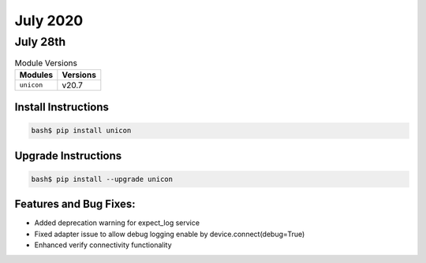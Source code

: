 July 2020
============

July 28th
------------

.. csv-table:: Module Versions
    :header: "Modules", "Versions"

        ``unicon``, v20.7


Install Instructions
^^^^^^^^^^^^^^^^^^^^

.. code-block:: bash

    bash$ pip install unicon


Upgrade Instructions
^^^^^^^^^^^^^^^^^^^^

.. code-block:: bash

    bash$ pip install --upgrade unicon


Features and Bug Fixes:
^^^^^^^^^^^^^^^^^^^^^^^
* Added deprecation warning for expect_log service

* Fixed adapter issue to allow debug logging enable by device.connect(debug=True)

* Enhanced verify connectivity functionality
